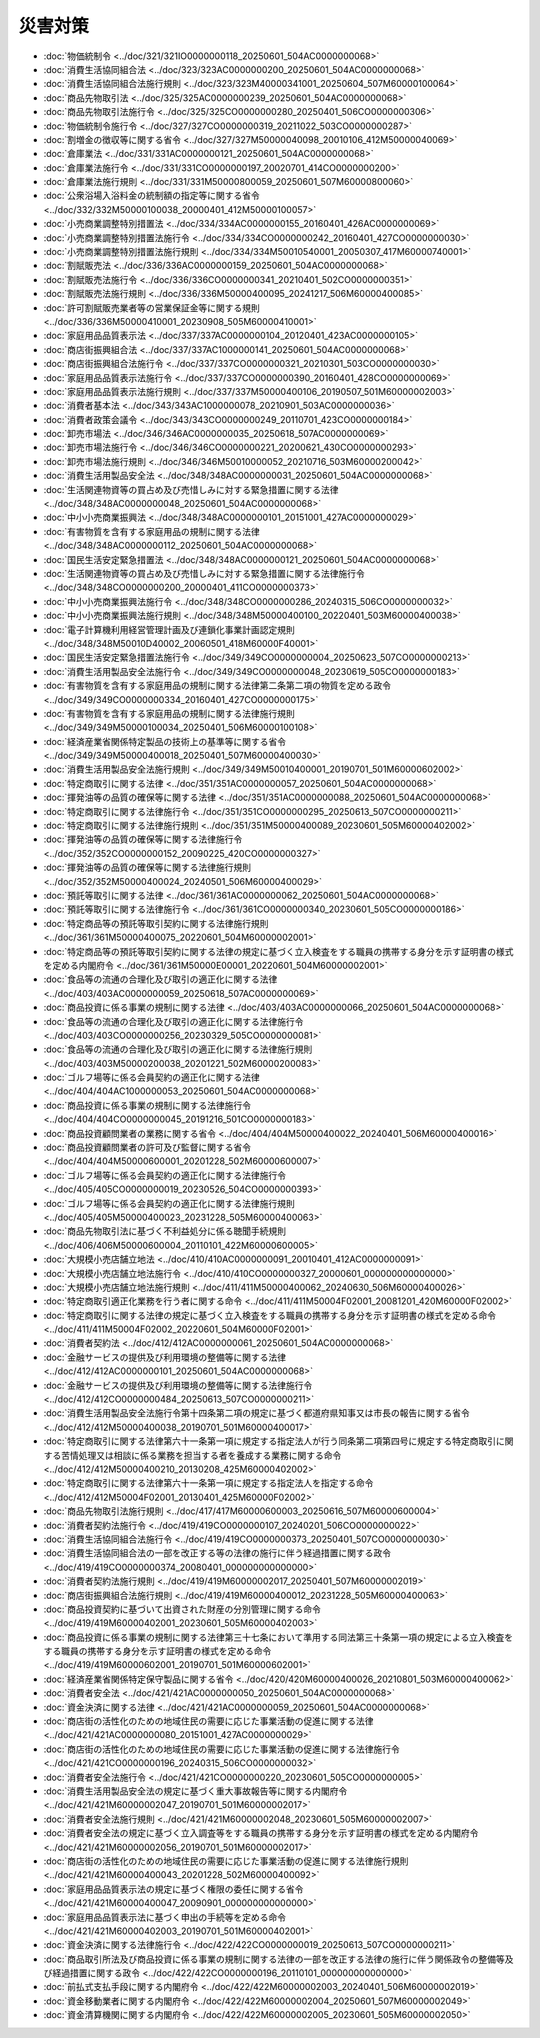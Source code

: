 ========
災害対策
========

* :doc:`物価統制令 <../doc/321/321IO0000000118_20250601_504AC0000000068>`
* :doc:`消費生活協同組合法 <../doc/323/323AC0000000200_20250601_504AC0000000068>`
* :doc:`消費生活協同組合法施行規則 <../doc/323/323M40000341001_20250604_507M60000100064>`
* :doc:`商品先物取引法 <../doc/325/325AC0000000239_20250601_504AC0000000068>`
* :doc:`商品先物取引法施行令 <../doc/325/325CO0000000280_20250401_506CO0000000306>`
* :doc:`物価統制令施行令 <../doc/327/327CO0000000319_20211022_503CO0000000287>`
* :doc:`割増金の徴収等に関する省令 <../doc/327/327M50000040098_20010106_412M50000040069>`
* :doc:`倉庫業法 <../doc/331/331AC0000000121_20250601_504AC0000000068>`
* :doc:`倉庫業法施行令 <../doc/331/331CO0000000197_20020701_414CO0000000200>`
* :doc:`倉庫業法施行規則 <../doc/331/331M50000800059_20250601_507M60000800060>`
* :doc:`公衆浴場入浴料金の統制額の指定等に関する省令 <../doc/332/332M50000100038_20000401_412M50000100057>`
* :doc:`小売商業調整特別措置法 <../doc/334/334AC0000000155_20160401_426AC0000000069>`
* :doc:`小売商業調整特別措置法施行令 <../doc/334/334CO0000000242_20160401_427CO0000000030>`
* :doc:`小売商業調整特別措置法施行規則 <../doc/334/334M50010540001_20050307_417M60000740001>`
* :doc:`割賦販売法 <../doc/336/336AC0000000159_20250601_504AC0000000068>`
* :doc:`割賦販売法施行令 <../doc/336/336CO0000000341_20210401_502CO0000000351>`
* :doc:`割賦販売法施行規則 <../doc/336/336M50000400095_20241217_506M60000400085>`
* :doc:`許可割賦販売業者等の営業保証金等に関する規則 <../doc/336/336M50000410001_20230908_505M60000410001>`
* :doc:`家庭用品品質表示法 <../doc/337/337AC0000000104_20120401_423AC0000000105>`
* :doc:`商店街振興組合法 <../doc/337/337AC1000000141_20250601_504AC0000000068>`
* :doc:`商店街振興組合法施行令 <../doc/337/337CO0000000321_20210301_503CO0000000030>`
* :doc:`家庭用品品質表示法施行令 <../doc/337/337CO0000000390_20160401_428CO0000000069>`
* :doc:`家庭用品品質表示法施行規則 <../doc/337/337M50000400106_20190507_501M60000002003>`
* :doc:`消費者基本法 <../doc/343/343AC1000000078_20210901_503AC0000000036>`
* :doc:`消費者政策会議令 <../doc/343/343CO0000000249_20110701_423CO0000000184>`
* :doc:`卸売市場法 <../doc/346/346AC0000000035_20250618_507AC0000000069>`
* :doc:`卸売市場法施行令 <../doc/346/346CO0000000221_20200621_430CO0000000293>`
* :doc:`卸売市場法施行規則 <../doc/346/346M50010000052_20210716_503M60000200042>`
* :doc:`消費生活用製品安全法 <../doc/348/348AC0000000031_20250601_504AC0000000068>`
* :doc:`生活関連物資等の買占め及び売惜しみに対する緊急措置に関する法律 <../doc/348/348AC0000000048_20250601_504AC0000000068>`
* :doc:`中小小売商業振興法 <../doc/348/348AC0000000101_20151001_427AC0000000029>`
* :doc:`有害物質を含有する家庭用品の規制に関する法律 <../doc/348/348AC0000000112_20250601_504AC0000000068>`
* :doc:`国民生活安定緊急措置法 <../doc/348/348AC0000000121_20250601_504AC0000000068>`
* :doc:`生活関連物資等の買占め及び売惜しみに対する緊急措置に関する法律施行令 <../doc/348/348CO0000000200_20000401_411CO0000000373>`
* :doc:`中小小売商業振興法施行令 <../doc/348/348CO0000000286_20240315_506CO0000000032>`
* :doc:`中小小売商業振興法施行規則 <../doc/348/348M50000400100_20220401_503M60000400038>`
* :doc:`電子計算機利用経営管理計画及び連鎖化事業計画認定規則 <../doc/348/348M50010D40002_20060501_418M60000F40001>`
* :doc:`国民生活安定緊急措置法施行令 <../doc/349/349CO0000000004_20250623_507CO0000000213>`
* :doc:`消費生活用製品安全法施行令 <../doc/349/349CO0000000048_20230619_505CO0000000183>`
* :doc:`有害物質を含有する家庭用品の規制に関する法律第二条第二項の物質を定める政令 <../doc/349/349CO0000000334_20160401_427CO0000000175>`
* :doc:`有害物質を含有する家庭用品の規制に関する法律施行規則 <../doc/349/349M50000100034_20250401_506M60000100108>`
* :doc:`経済産業省関係特定製品の技術上の基準等に関する省令 <../doc/349/349M50000400018_20250401_507M60000400030>`
* :doc:`消費生活用製品安全法施行規則 <../doc/349/349M50010400001_20190701_501M60000602002>`
* :doc:`特定商取引に関する法律 <../doc/351/351AC0000000057_20250601_504AC0000000068>`
* :doc:`揮発油等の品質の確保等に関する法律 <../doc/351/351AC0000000088_20250601_504AC0000000068>`
* :doc:`特定商取引に関する法律施行令 <../doc/351/351CO0000000295_20250613_507CO0000000211>`
* :doc:`特定商取引に関する法律施行規則 <../doc/351/351M50000400089_20230601_505M60000402002>`
* :doc:`揮発油等の品質の確保等に関する法律施行令 <../doc/352/352CO0000000152_20090225_420CO0000000327>`
* :doc:`揮発油等の品質の確保等に関する法律施行規則 <../doc/352/352M50000400024_20240501_506M60000400029>`
* :doc:`預託等取引に関する法律 <../doc/361/361AC0000000062_20250601_504AC0000000068>`
* :doc:`預託等取引に関する法律施行令 <../doc/361/361CO0000000340_20230601_505CO0000000186>`
* :doc:`特定商品等の預託等取引契約に関する法律施行規則 <../doc/361/361M50000400075_20220601_504M60000002001>`
* :doc:`特定商品等の預託等取引契約に関する法律の規定に基づく立入検査をする職員の携帯する身分を示す証明書の様式を定める内閣府令 <../doc/361/361M50000E00001_20220601_504M60000002001>`
* :doc:`食品等の流通の合理化及び取引の適正化に関する法律 <../doc/403/403AC0000000059_20250618_507AC0000000069>`
* :doc:`商品投資に係る事業の規制に関する法律 <../doc/403/403AC0000000066_20250601_504AC0000000068>`
* :doc:`食品等の流通の合理化及び取引の適正化に関する法律施行令 <../doc/403/403CO0000000256_20230329_505CO0000000081>`
* :doc:`食品等の流通の合理化及び取引の適正化に関する法律施行規則 <../doc/403/403M50000200038_20201221_502M60000200083>`
* :doc:`ゴルフ場等に係る会員契約の適正化に関する法律 <../doc/404/404AC1000000053_20250601_504AC0000000068>`
* :doc:`商品投資に係る事業の規制に関する法律施行令 <../doc/404/404CO0000000045_20191216_501CO0000000183>`
* :doc:`商品投資顧問業者の業務に関する省令 <../doc/404/404M50000400022_20240401_506M60000400016>`
* :doc:`商品投資顧問業者の許可及び監督に関する省令 <../doc/404/404M50000600001_20201228_502M60000600007>`
* :doc:`ゴルフ場等に係る会員契約の適正化に関する法律施行令 <../doc/405/405CO0000000019_20230526_504CO0000000393>`
* :doc:`ゴルフ場等に係る会員契約の適正化に関する法律施行規則 <../doc/405/405M50000400023_20231228_505M60000400063>`
* :doc:`商品先物取引法に基づく不利益処分に係る聴聞手続規則 <../doc/406/406M50000600004_20110101_422M60000600005>`
* :doc:`大規模小売店舗立地法 <../doc/410/410AC0000000091_20010401_412AC0000000091>`
* :doc:`大規模小売店舗立地法施行令 <../doc/410/410CO0000000327_20000601_000000000000000>`
* :doc:`大規模小売店舗立地法施行規則 <../doc/411/411M50000400062_20240630_506M60000400026>`
* :doc:`特定商取引適正化業務を行う者に関する命令 <../doc/411/411M50004F02001_20081201_420M60000F02002>`
* :doc:`特定商取引に関する法律の規定に基づく立入検査をする職員の携帯する身分を示す証明書の様式を定める命令 <../doc/411/411M50004F02002_20220601_504M60000F02001>`
* :doc:`消費者契約法 <../doc/412/412AC0000000061_20250601_504AC0000000068>`
* :doc:`金融サービスの提供及び利用環境の整備等に関する法律 <../doc/412/412AC0000000101_20250601_504AC0000000068>`
* :doc:`金融サービスの提供及び利用環境の整備等に関する法律施行令 <../doc/412/412CO0000000484_20250613_507CO0000000211>`
* :doc:`消費生活用製品安全法施行令第十四条第二項の規定に基づく都道府県知事又は市長の報告に関する省令 <../doc/412/412M50000400038_20190701_501M60000400017>`
* :doc:`特定商取引に関する法律第六十一条第一項に規定する指定法人が行う同条第二項第四号に規定する特定商取引に関する苦情処理又は相談に係る業務を担当する者を養成する業務に関する命令 <../doc/412/412M50000400210_20130208_425M60000402002>`
* :doc:`特定商取引に関する法律第六十一条第一項に規定する指定法人を指定する命令 <../doc/412/412M50004F02001_20130401_425M60000F02002>`
* :doc:`商品先物取引法施行規則 <../doc/417/417M60000600003_20250616_507M60000600004>`
* :doc:`消費者契約法施行令 <../doc/419/419CO0000000107_20240201_506CO0000000022>`
* :doc:`消費生活協同組合法施行令 <../doc/419/419CO0000000373_20250401_507CO0000000030>`
* :doc:`消費生活協同組合法の一部を改正する等の法律の施行に伴う経過措置に関する政令 <../doc/419/419CO0000000374_20080401_000000000000000>`
* :doc:`消費者契約法施行規則 <../doc/419/419M60000002017_20250401_507M60000002019>`
* :doc:`商店街振興組合法施行規則 <../doc/419/419M60000400012_20231228_505M60000400063>`
* :doc:`商品投資契約に基づいて出資された財産の分別管理に関する命令 <../doc/419/419M60000402001_20230601_505M60000402003>`
* :doc:`商品投資に係る事業の規制に関する法律第三十七条において準用する同法第三十条第一項の規定による立入検査をする職員の携帯する身分を示す証明書の様式を定める命令 <../doc/419/419M60000602001_20190701_501M60000602001>`
* :doc:`経済産業省関係特定保守製品に関する省令 <../doc/420/420M60000400026_20210801_503M60000400062>`
* :doc:`消費者安全法 <../doc/421/421AC0000000050_20250601_504AC0000000068>`
* :doc:`資金決済に関する法律 <../doc/421/421AC0000000059_20250601_504AC0000000068>`
* :doc:`商店街の活性化のための地域住民の需要に応じた事業活動の促進に関する法律 <../doc/421/421AC0000000080_20151001_427AC0000000029>`
* :doc:`商店街の活性化のための地域住民の需要に応じた事業活動の促進に関する法律施行令 <../doc/421/421CO0000000196_20240315_506CO0000000032>`
* :doc:`消費者安全法施行令 <../doc/421/421CO0000000220_20230601_505CO0000000005>`
* :doc:`消費生活用製品安全法の規定に基づく重大事故報告等に関する内閣府令 <../doc/421/421M60000002047_20190701_501M60000002017>`
* :doc:`消費者安全法施行規則 <../doc/421/421M60000002048_20230601_505M60000002007>`
* :doc:`消費者安全法の規定に基づく立入調査等をする職員の携帯する身分を示す証明書の様式を定める内閣府令 <../doc/421/421M60000002056_20190701_501M60000002017>`
* :doc:`商店街の活性化のための地域住民の需要に応じた事業活動の促進に関する法律施行規則 <../doc/421/421M60000400043_20201228_502M60000400092>`
* :doc:`家庭用品品質表示法の規定に基づく権限の委任に関する省令 <../doc/421/421M60000400047_20090901_000000000000000>`
* :doc:`家庭用品品質表示法に基づく申出の手続等を定める命令 <../doc/421/421M60000402003_20190701_501M60000402001>`
* :doc:`資金決済に関する法律施行令 <../doc/422/422CO0000000019_20250613_507CO0000000211>`
* :doc:`商品取引所法及び商品投資に係る事業の規制に関する法律の一部を改正する法律の施行に伴う関係政令の整備等及び経過措置に関する政令 <../doc/422/422CO0000000196_20110101_000000000000000>`
* :doc:`前払式支払手段に関する内閣府令 <../doc/422/422M60000002003_20240401_506M60000002019>`
* :doc:`資金移動業者に関する内閣府令 <../doc/422/422M60000002004_20250601_507M60000002049>`
* :doc:`資金清算機関に関する内閣府令 <../doc/422/422M60000002005_20230601_505M60000002050>`
